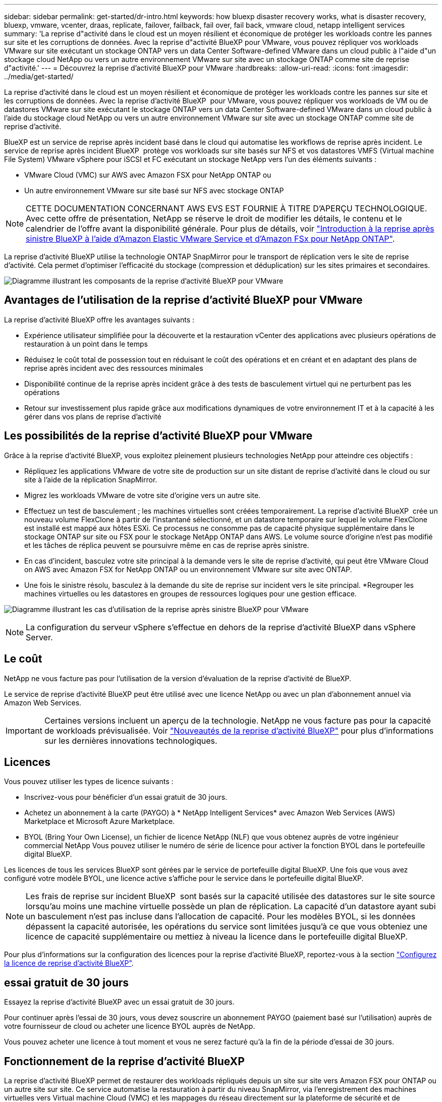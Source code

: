 ---
sidebar: sidebar 
permalink: get-started/dr-intro.html 
keywords: how bluexp disaster recovery works, what is disaster recovery, bluexp, vmware, vcenter, draas, replicate, failover, failback, fail over, fail back, vmware cloud, netapp intelligent services 
summary: 'La reprise d"activité dans le cloud est un moyen résilient et économique de protéger les workloads contre les pannes sur site et les corruptions de données. Avec la reprise d"activité BlueXP pour VMware, vous pouvez répliquer vos workloads VMware sur site exécutant un stockage ONTAP vers un data Center Software-defined VMware dans un cloud public à l"aide d"un stockage cloud NetApp ou vers un autre environnement VMware sur site avec un stockage ONTAP comme site de reprise d"activité.' 
---
= Découvrez la reprise d'activité BlueXP pour VMware
:hardbreaks:
:allow-uri-read: 
:icons: font
:imagesdir: ../media/get-started/


[role="lead"]
La reprise d'activité dans le cloud est un moyen résilient et économique de protéger les workloads contre les pannes sur site et les corruptions de données. Avec la reprise d'activité BlueXP  pour VMware, vous pouvez répliquer vos workloads de VM ou de datastores VMware sur site exécutant le stockage ONTAP vers un data Center Software-defined VMware dans un cloud public à l'aide du stockage cloud NetApp ou vers un autre environnement VMware sur site avec un stockage ONTAP comme site de reprise d'activité.

BlueXP est un service de reprise après incident basé dans le cloud qui automatise les workflows de reprise après incident. Le service de reprise après incident BlueXP  protège vos workloads sur site basés sur NFS et vos datastores VMFS (Virtual machine File System) VMware vSphere pour iSCSI et FC exécutant un stockage NetApp vers l'un des éléments suivants :

* VMware Cloud (VMC) sur AWS avec Amazon FSX pour NetApp ONTAP ou
* Un autre environnement VMware sur site basé sur NFS avec stockage ONTAP



NOTE: CETTE DOCUMENTATION CONCERNANT AWS EVS EST FOURNIE À TITRE D'APERÇU TECHNOLOGIQUE. Avec cette offre de présentation, NetApp se réserve le droit de modifier les détails, le contenu et le calendrier de l'offre avant la disponibilité générale. Pour plus de détails, voir link:../reference/evs-deploy-guide-introduction.html["Introduction à la reprise après sinistre BlueXP à l'aide d'Amazon Elastic VMware Service et d'Amazon FSx pour NetApp ONTAP"].

La reprise d'activité BlueXP utilise la technologie ONTAP SnapMirror pour le transport de réplication vers le site de reprise d'activité. Cela permet d'optimiser l'efficacité du stockage (compression et déduplication) sur les sites primaires et secondaires.

image:../use/evs-bluexp-architecture.png["Diagramme illustrant les composants de la reprise d'activité BlueXP pour VMware"]



== Avantages de l'utilisation de la reprise d'activité BlueXP pour VMware

La reprise d'activité BlueXP offre les avantages suivants :

* Expérience utilisateur simplifiée pour la découverte et la restauration vCenter des applications avec plusieurs opérations de restauration à un point dans le temps 
* Réduisez le coût total de possession tout en réduisant le coût des opérations et en créant et en adaptant des plans de reprise après incident avec des ressources minimales
* Disponibilité continue de la reprise après incident grâce à des tests de basculement virtuel qui ne perturbent pas les opérations
* Retour sur investissement plus rapide grâce aux modifications dynamiques de votre environnement IT et à la capacité à les gérer dans vos plans de reprise d'activité




== Les possibilités de la reprise d'activité BlueXP pour VMware

Grâce à la reprise d'activité BlueXP, vous exploitez pleinement plusieurs technologies NetApp pour atteindre ces objectifs :

* Répliquez les applications VMware de votre site de production sur un site distant de reprise d'activité dans le cloud ou sur site à l'aide de la réplication SnapMirror.
* Migrez les workloads VMware de votre site d'origine vers un autre site.
* Effectuez un test de basculement ; les machines virtuelles sont créées temporairement. La reprise d'activité BlueXP  crée un nouveau volume FlexClone à partir de l'instantané sélectionné, et un datastore temporaire sur lequel le volume FlexClone est installé est mappé aux hôtes ESXi. Ce processus ne consomme pas de capacité physique supplémentaire dans le stockage ONTAP sur site ou FSX pour le stockage NetApp ONTAP dans AWS. Le volume source d'origine n'est pas modifié et les tâches de réplica peuvent se poursuivre même en cas de reprise après sinistre.
* En cas d'incident, basculez votre site principal à la demande vers le site de reprise d'activité, qui peut être VMware Cloud on AWS avec Amazon FSX for NetApp ONTAP ou un environnement VMware sur site avec ONTAP.
* Une fois le sinistre résolu, basculez à la demande du site de reprise sur incident vers le site principal. *Regrouper les machines virtuelles ou les datastores en groupes de ressources logiques pour une gestion efficace.


image:../use/evs-use-cases.png["Diagramme illustrant les cas d'utilisation de la reprise après sinistre BlueXP pour VMware"]


NOTE: La configuration du serveur vSphere s'effectue en dehors de la reprise d'activité BlueXP dans vSphere Server.



== Le coût

NetApp ne vous facture pas pour l'utilisation de la version d'évaluation de la reprise d'activité de BlueXP.

Le service de reprise d'activité BlueXP peut être utilisé avec une licence NetApp ou avec un plan d'abonnement annuel via Amazon Web Services.


IMPORTANT: Certaines versions incluent un aperçu de la technologie. NetApp ne vous facture pas pour la capacité de workloads prévisualisée. Voir link:../release-notes/dr-whats-new.html["Nouveautés de la reprise d'activité BlueXP"] pour plus d'informations sur les dernières innovations technologiques.



== Licences

Vous pouvez utiliser les types de licence suivants :

* Inscrivez-vous pour bénéficier d'un essai gratuit de 30 jours.
* Achetez un abonnement à la carte (PAYGO) à * NetApp Intelligent Services* avec Amazon Web Services (AWS) Marketplace et Microsoft Azure Marketplace.
* BYOL (Bring Your Own License), un fichier de licence NetApp (NLF) que vous obtenez auprès de votre ingénieur commercial NetApp Vous pouvez utiliser le numéro de série de licence pour activer la fonction BYOL dans le portefeuille digital BlueXP.


Les licences de tous les services BlueXP sont gérées par le service de portefeuille digital BlueXP. Une fois que vous avez configuré votre modèle BYOL, une licence active s'affiche pour le service dans le portefeuille digital BlueXP.


NOTE: Les frais de reprise sur incident BlueXP  sont basés sur la capacité utilisée des datastores sur le site source lorsqu'au moins une machine virtuelle possède un plan de réplication. La capacité d'un datastore ayant subi un basculement n'est pas incluse dans l'allocation de capacité. Pour les modèles BYOL, si les données dépassent la capacité autorisée, les opérations du service sont limitées jusqu'à ce que vous obteniez une licence de capacité supplémentaire ou mettiez à niveau la licence dans le portefeuille digital BlueXP.

Pour plus d'informations sur la configuration des licences pour la reprise d'activité BlueXP, reportez-vous à la section link:../get-started/dr-licensing.html["Configurez la licence de reprise d'activité BlueXP"].



== essai gratuit de 30 jours

Essayez la reprise d'activité BlueXP avec un essai gratuit de 30 jours.

Pour continuer après l'essai de 30 jours, vous devez souscrire un abonnement PAYGO (paiement basé sur l'utilisation) auprès de votre fournisseur de cloud ou acheter une licence BYOL auprès de NetApp.

Vous pouvez acheter une licence à tout moment et vous ne serez facturé qu'à la fin de la période d'essai de 30 jours.



== Fonctionnement de la reprise d'activité BlueXP

La reprise d'activité BlueXP permet de restaurer des workloads répliqués depuis un site sur site vers Amazon FSX pour ONTAP ou un autre site sur site. Ce service automatise la restauration à partir du niveau SnapMirror, via l'enregistrement des machines virtuelles vers Virtual machine Cloud (VMC) et les mappages du réseau directement sur la plateforme de sécurité et de virtualisation du réseau VMware, NSX-T. Cette fonctionnalité est incluse dans tous les environnements Virtual machine Cloud.

La reprise d'activité BlueXP  s'appuie sur la technologie ONTAP SnapMirror, qui offre une réplication ultra-efficace et préserve l'efficacité des copies Snapshot incrémentielles à l'infini de ONTAP. La réplication SnapMirror garantit que les copies Snapshot cohérentes au niveau des applications sont toujours synchronisées et que les données sont utilisables immédiatement après un basculement.

image:dr-architecture-diagram-70-2.png["Schéma illustrant l'architecture de l'infrastructure de service BlueXP Disaster Recovery pour VMware"]

Le schéma suivant présente l'architecture des plans de reprise d'activité sur site à sur site.

image:dr-architecture-diagram-onprem-to-onprem3.png["Schéma illustrant l'architecture de l'infrastructure de service BlueXP Disaster Recovery pour VMware"]

En cas d'incident, ce service vous aide à restaurer des machines virtuelles dans l'autre environnement VMware ou VMC sur site en rompant les relations SnapMirror et en rendant le site de destination actif.

* Le service vous permet également de rétablir les machines virtuelles à l'emplacement source d'origine.
* Vous pouvez tester le processus de basculement de reprise après incident sans interrompre les machines virtuelles d'origine. Le test restaure les machines virtuelles sur un réseau isolé en créant un FlexClone du volume.
* Pour le processus de basculement ou de test de basculement, vous pouvez choisir le dernier instantané (par défaut) ou le dernier instantané sélectionné à partir duquel restaurer votre machine virtuelle.




== Des conditions qui peuvent vous aider dans la reprise d'activité BlueXP 

Il est parfois utile de comprendre la terminologie relative à la reprise sur incident.

* *Site* : conteneur logique généralement associé à un centre de données physique ou à un fournisseur de cloud.
* *Resource group* : conteneur logique qui vous permet de gérer plusieurs machines virtuelles en tant qu'unité unique.
* *Plan de réplication* : ensemble de règles sur la fréquence des sauvegardes et sur la manière de gérer les événements de basculement. Les plans sont affectés à un ou plusieurs groupes de ressources.

